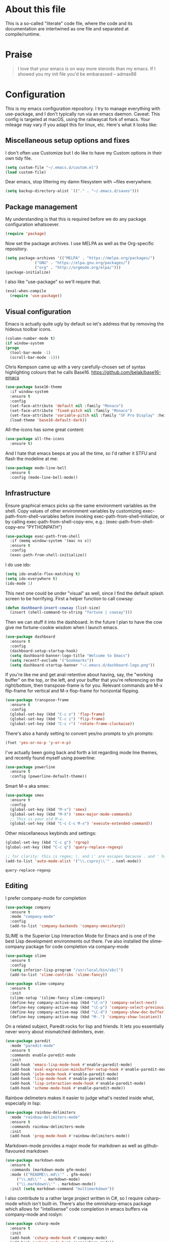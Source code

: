 #+TITILE: My Emacs configuration
#+AUTHOR: Nathan Van Ymeren
#+STARTUP: showeverything
#+STARTUP: inlineimages
#+PROPERTY: header-args :tangle yes
# the above line causes all code blocks to be tangled unless you give it "tangle no" at the beginning

* About this file
  This is a so-called "literate" code file, where the code and its documentation are intertwined as one file and separated at compile/runtime.

* Praise
  #+begin_quote
  I love that your emacs is on way more steroids than my emacs.  If I showed you my init file you'd be embarassed
  -- admax88
  #+end_quote

* Configuration
  This is my emacs configuration repository.  I try to manage everything with use-package, and I don't typically run via an emacs daemon.  Caveat:  This config is targeted at macOS, using the railwaycat fork of emacs.  Your mileage may vary if you adapt this for linux, etc.  Here's what it looks like:

  [[./demo.png]]

  # note that typing "<s" followed by TAB will insert a new src block
** Miscellaneous setup options and fixes
   I don't often use Customize but I do like to have my Custom options in their own tidy file.
   #+BEGIN_SRC emacs-lisp
     (setq custom-file "~/.emacs.d/custom.el")
     (load custom-file)
   #+END_SRC

   Dear emacs, stop littering my damn filesystem with ~files everywhere.
   #+BEGIN_SRC emacs-lisp
     (setq backup-directory-alist `(("." . "~/.emacs.d/saves")))
   #+END_SRC

** Package management
   My understanding is that this is required before we do any package configuration whatsoever.
   #+BEGIN_SRC emacs-lisp
     (require 'package)
   #+END_SRC

   Now set the package archives.  I use MELPA as well as the Org-specific repository.  
   #+BEGIN_SRC emacs-lisp
     (setq package-archives '(("MELPA" . "https://melpa.org/packages/")
			      ("GNU" . "https://elpa.gnu.org/packages/")
			      ("org" . "http://orgmode.org/elpa/")))
     (package-initialize)
   #+END_SRC

   I also like "use-package" so we'll require that.
   #+BEGIN_SRC emacs-lisp
     (eval-when-compile
       (require 'use-package))
   #+END_SRC

** Visual configuration
   Emacs is actually quite ugly by default so let's address that by removing the hideous toolbar icons.
   #+BEGIN_SRC emacs-lisp
     (column-number-mode t)
     (if window-system
	 (progn
	   (tool-bar-mode -1)
	   (scroll-bar-mode -1)))
   #+END_SRC

   Chris Kempson came up with a very carefully-chosen set of syntax highlighting colours that he calls Base16.
   https://github.com/belak/base16-emacs
   #+BEGIN_SRC emacs-lisp
     (use-package base16-theme
       :if window-system
       :ensure t
       :config
       (set-face-attribute 'default nil :family "Monaco")
       (set-face-attribute 'fixed-pitch nil :family "Monaco")
       (set-face-attribute 'variable-pitch nil :family "SF Pro Display" :height 140)
       (load-theme 'base16-default-dark))
   #+END_SRC

   All-the-icons has some great content:
   #+BEGIN_SRC emacs-lisp
     (use-package all-the-icons
       :ensure t)
   #+END_SRC

   And I hate that emacs beeps at you all the time, so I'd rather it STFU and flash the modeline at me:
   #+BEGIN_SRC emacs-lisp
     (use-package mode-line-bell
       :ensure t
       :config (mode-line-bell-mode))
   #+END_SRC

** Infrastructure
   Ensure graphical emacs picks up the same environment variables as the shell.  Copy values of other environment variables by customizing exec-path-from-shell-variables before invoking exec-path-from-shell-initialize, or by calling exec-path-from-shell-copy-env, e.g.: (exec-path-from-shell-copy-env "PYTHONPATH")
   #+BEGIN_SRC emacs-lisp
     (use-package exec-path-from-shell
       :if (memq window-system '(mac ns x))
       :ensure t
       :config
       (exec-path-from-shell-initialize))
   #+END_SRC

   I do use ido:
   #+BEGIN_SRC emacs-lisp
     (setq ido-enable-flex-matching t)
     (setq ido-everywhere t)
     (ido-mode 1)
   #+END_SRC

   This next one could be under "visual" as well, since I find the default splash screen to be horrifying.  First a helper function to call cowsay:
   #+BEGIN_SRC emacs-lisp
     (defun dashboard-insert-cowsay (list-size)
       (insert (shell-command-to-string "fortune | cowsay")))
   #+END_SRC

   Then we can stuff it into the dashboard.  In the future I plan to have the cow give me fortune-cookie wisdom when I launch emacs.
   #+BEGIN_SRC emacs-lisp
     (use-package dashboard
       :ensure t
       :config
       (dashboard-setup-startup-hook)
       (setq dashboard-banner-logo-title "Welcome to Emacs")
       (setq recentf-exclude '("bookmarks"))
       (setq dashboard-startup-banner "~/.emacs.d/dashboard-logo.png"))
   #+END_SRC

   If you're like me and get anal-retentive about having, say, the "working buffer" on the top, or the left, and your buffer that you're referencing on the right/bottom, then transpose-frame is for you.  Relevant commands are M-x flip-frame for vertical and M-x flop-frame for horizontal flipping.
   #+BEGIN_SRC emacs-lisp
     (use-package transpose-frame
       :ensure t
       :config
       (global-set-key (kbd "C-c o") 'flop-frame)
       (global-set-key (kbd "C-c i") 'flip-frame)
       (global-set-key (kbd "C-c r") 'rotate-frame-clockwise))
   #+END_SRC

   There's also a handy setting to convert yes/no prompts to y/n prompts:
   #+BEGIN_SRC emacs-lisp
     (fset 'yes-or-no-p 'y-or-n-p)
   #+END_SRC

   I've actually been going back and forth a lot regarding mode line themes, and recently found myself using powerline:
   #+BEGIN_SRC emacs-lisp
     (use-package powerline
       :ensure t
       :config (powerline-default-theme))
   #+END_SRC

   Smart M-x aka smex:
   #+BEGIN_SRC emacs-lisp
     (use-package smex
       :ensure t
       :config
       (global-set-key (kbd "M-x") 'smex)
       (global-set-key (kbd "M-X") 'smex-major-mode-commands)
       ;; This is your old M-x.
       (global-set-key (kbd "C-c C-c M-x") 'execute-extended-command))
   #+END_SRC

   Other miscellaneous keybinds and settings:
   #+BEGIN_SRC emacs-lisp
     (global-set-key (kbd "C-c g") 'rgrep)
     (global-set-key (kbd "C-c q") 'query-replace-regexp)

     ;; for clarity: this is regex; \. and \' are escapes because . and ' have special meaning in regex
     (add-to-list 'auto-mode-alist '("\\.csproj\\'" . nxml-mode))
   #+END_SRC

   #+RESULTS:
   : query-replace-regexp

** Editing
   I prefer company-mode for completion
   #+BEGIN_SRC emacs-lisp
     (use-package company
       :ensure t
       :mode "company-mode"
       :config
       (add-to-list 'company-backends 'company-omnisharp))
   #+END_SRC

   SLIME is the Superior Lisp Interaction Mode for Emacs and is one of the best Lisp development environments out there.  I've also installed the slime-company package for code completion via company-mode
   #+BEGIN_SRC emacs-lisp
     (use-package slime
       :ensure t
       :config
       (setq inferior-lisp-program "/usr/local/bin/sbcl")
       (add-to-list 'slime-contribs 'slime-fancy))

     (use-package slime-company
       :ensure t
       :init
       (slime-setup '(slime-fancy slime-company))
       (define-key company-active-map (kbd "\C-n") 'company-select-next)
       (define-key company-active-map (kbd "\C-p") 'company-select-previous)
       (define-key company-active-map (kbd "\C-d") 'company-show-doc-buffer)
       (define-key company-active-map (kbd "M-.") 'company-show-location))
   #+END_SRC

   On a related subject, Paredit rocks for lisp and friends.  It lets you essentially never worry about mismatched delimiters, ever.
   #+BEGIN_SRC emacs-lisp
     (use-package paredit
       :mode "paredit-mode"
       :ensure t
       :commands enable-paredit-mode
       :init
       (add-hook 'emacs-lisp-mode-hook #'enable-paredit-mode)
       (add-hook 'eval-expression-minibuffer-setup-hook #'enable-paredit-mode)
       (add-hook 'ielm-mode-hook #'enable-paredit-mode)
       (add-hook 'lisp-mode-hook #'enable-paredit-mode)
       (add-hook 'lisp-interaction-mode-hook #'enable-paredit-mode)
       (add-hook 'scheme-mode-hook #'enable-paredit-mode))
   #+END_SRC

   Rainbow delimeters makes it easier to judge what's nested inside what, especially in lisp:
   #+BEGIN_SRC emacs-lisp
     (use-package rainbow-delimiters
       :mode "rainbow-delimiters-mode"
       :ensure t
       :commands rainbow-delimiters-mode
       :init
       (add-hook 'prog-mode-hook #'rainbow-delimiters-mode))
   #+END_SRC

   Markdown-mode provides a major mode for markdown as well as github-flavoured markdown
   #+BEGIN_SRC emacs-lisp
     (use-package markdown-mode
       :ensure t
       :commands (markdown-mode gfm-mode)
       :mode (("README\\.md\\'" . gfm-mode)
	      ("\\.md\\'" . markdown-mode)
	      ("\\.markdown\\'" . markdown-mode))
       :init (setq markdown-command "multimarkdown"))
   #+END_SRC

   I also contribute to a rather large project written in C#, so I require csharp-mode which isn't built-in.  There's also the omnisharp-emacs package which allows for "intellisense" code completion in emacs buffers via company-mode and roslyn:
   #+BEGIN_SRC emacs-lisp
     (use-package csharp-mode
       :ensure t
       :init
       (add-hook 'csharp-mode-hook #'company-mode)
       (add-hook 'csharp-mode-hook #'omnisharp-mode))

     (use-package omnisharp
       :ensure t
       :after company
       :after csharp-mode)
   #+END_SRC

** Org
   The org folks have their own ELPA repository, but since emacs has a built-in org version that is usually older than current, the only way I have found to force install of the org-elpa version is to ensure org-plus-contrib is also installed.
   #+BEGIN_SRC emacs-lisp
     (use-package org
       :ensure org-plus-contrib
       :init
       (setq org-list-allow-alphabetical t)
       (setq org-src-tab-acts-natively t)
       (setq org-startup-truncated nil)
       :config
       (org-babel-do-load-languages 'org-babel-load-languages '((lisp . t) (emacs-lisp . t)))
       (set-face-attribute 'org-table nil :inherit 'fixed-pitch)
       (set-face-attribute 'org-code nil :inherit 'fixed-pitch)
       (set-face-attribute 'org-block nil :inherit 'fixed-pitch)
       (set-face-attribute 'org-block-begin-line nil :inherit 'fixed-pitch)
       (set-face-attribute 'org-block-end-line nil :inherit 'fixed-pitch))

     (use-package org-bullets
       :ensure t
       :init
       (add-hook 'org-mode-hook (lambda () 
				  (org-bullets-mode 1))))

     (use-package ox-rfc
       :ensure t)

     (use-package gnuplot-mode
       :ensure t)
   #+END_SRC

   For text editing and writing prose, I like to use Olivetti mode which centres the buffer contents, and variable-pitch-mode which makes emacs look a lot more modern.
   #+BEGIN_SRC emacs-lisp
     (use-package olivetti
       :ensure t
       :init
       (add-hook 'text-mode-hook (lambda ()
				   (olivetti-mode 1)
				   (olivetti-set-width 120)
				   (variable-pitch-mode 1))))
   #+END_SRC
** Latex and friends

   I use Auctex like most people probably do.

   #+BEGIN_SRC emacs-lisp
     (use-package tex
       :ensure auctex
       :mode
       ("\\.tex\\'" . LaTeX-mode)
       :init
       (add-hook 'LaTeX-mode-hook (lambda ()
				    (LaTeX-math-mode 1)
				    (TeX-fold-mode 1)
				    (TeX-PDF-mode 1))))
   #+END_SRC
